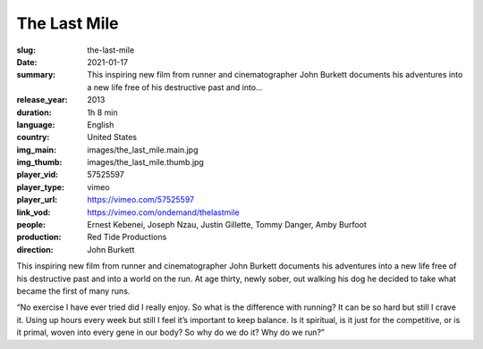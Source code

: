 The Last Mile
#############

:slug: the-last-mile
:date: 2021-01-17
:summary: This inspiring new film from runner and cinematographer John Burkett documents his adventures into a new life free of his destructive past and into...
:release_year: 2013
:duration: 1h 8 min
:language: English
:country: United States
:img_main: images/the_last_mile.main.jpg
:img_thumb: images/the_last_mile.thumb.jpg
:player_vid: 57525597
:player_type: vimeo
:player_url: https://vimeo.com/57525597
:link_vod: https://vimeo.com/ondemand/thelastmile
:people: Ernest Kebenei, Joseph Nzau, Justin Gillette, Tommy Danger, Amby Burfoot
:production: Red Tide Productions
:direction: John Burkett

This inspiring new film from runner and cinematographer John Burkett documents his adventures into a new life free of his destructive past and into a world on the run. At age thirty, newly sober, out walking his dog he decided to take what became the first of many runs.

“No exercise I have ever tried did I really enjoy. So what is the difference with running? It can be so hard but still I crave it. Using up hours every week but still I feel it’s important to keep balance. Is it spiritual, is it just for the competitive, or is it primal, woven into every gene in our body? So why do we do it? Why do we run?”
